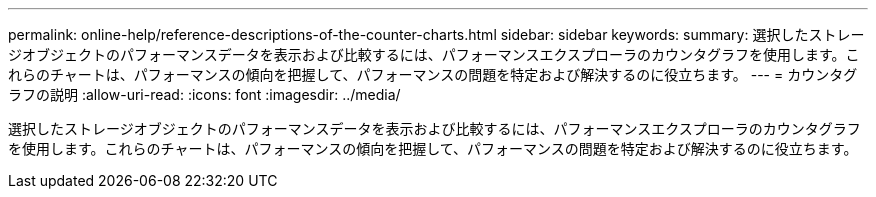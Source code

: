 ---
permalink: online-help/reference-descriptions-of-the-counter-charts.html 
sidebar: sidebar 
keywords:  
summary: 選択したストレージオブジェクトのパフォーマンスデータを表示および比較するには、パフォーマンスエクスプローラのカウンタグラフを使用します。これらのチャートは、パフォーマンスの傾向を把握して、パフォーマンスの問題を特定および解決するのに役立ちます。 
---
= カウンタグラフの説明
:allow-uri-read: 
:icons: font
:imagesdir: ../media/


[role="lead"]
選択したストレージオブジェクトのパフォーマンスデータを表示および比較するには、パフォーマンスエクスプローラのカウンタグラフを使用します。これらのチャートは、パフォーマンスの傾向を把握して、パフォーマンスの問題を特定および解決するのに役立ちます。
